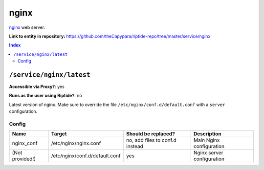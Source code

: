 .. AUTO-GENERATED, SEE README_CONTRIBUTORS. DO NOT EDIT.

nginx
=====

nginx_ web server.

.. _nginx: https://www.nginx.com/

**Link to entity in repository:** `<https://github.com/theCapypara/riptide-repo/tree/master/service/nginx>`_

..  contents:: Index
    :depth: 2

``/service/nginx/latest``
-------------------------

**Accessible via Proxy?**: yes

**Runs as the user using Riptide?**: no

Latest version of nginx. Make sure to override the file ``/etc/nginx/conf.d/default.conf`` with a ``server`` configuration.

Config
~~~~~~

+-----------------------+--------------------------------+---------------------------------+----------------------------+
| Name                  | Target                         | Should be replaced?             | Description                |
+=======================+================================+=================================+============================+
| nginx_conf            | /etc/nginx/nginx.conf          | no, add files to conf.d instead | Main Nginx configuration   |
+-----------------------+--------------------------------+---------------------------------+----------------------------+
| (Not provided!)       | /etc/nginx/conf.d/default.conf | yes                             | Nginx server configuration |
+-----------------------+--------------------------------+---------------------------------+----------------------------+
